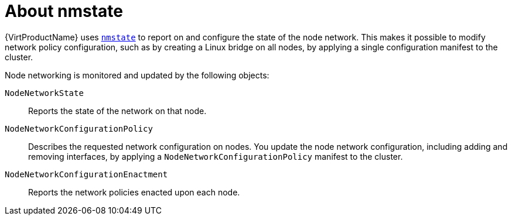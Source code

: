 // Module included in the following assemblies:
//
// * virt/node_network/virt-observing-node-network-state.adoc

[id="virt-about-nmstate_{context}"]
= About nmstate

{VirtProductName} uses link:https://nmstate.github.io/[`nmstate`] to report on and configure the state of the node network. This makes it possible to modify network policy configuration, such as by creating a Linux bridge on all nodes, by applying a single configuration manifest to the cluster.

Node networking is monitored and updated by the following objects:

`NodeNetworkState`:: Reports the state of the network on that node.
`NodeNetworkConfigurationPolicy`:: Describes the requested network configuration on nodes. You update the node network configuration, including adding and removing interfaces, by applying a `NodeNetworkConfigurationPolicy` manifest to the cluster. 
`NodeNetworkConfigurationEnactment`:: Reports the network policies enacted upon each node.
